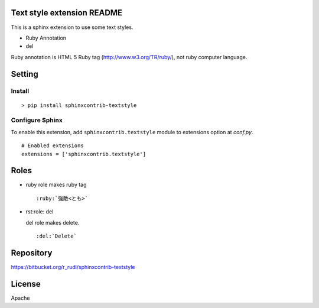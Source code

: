 Text style extension README
=============================

This is a sphinx extension to use some text styles.

- Ruby Annotation
- del

Ruby annotation is HTML 5 Ruby tag (http://www.w3.org/TR/ruby/), not ruby
computer language.


Setting
=======

Install
-------

::

   > pip install sphinxcontrib-textstyle


Configure Sphinx
----------------

To enable this extension, add ``sphinxcontrib.textstyle`` module to extensions
option at `conf.py`.

::

   # Enabled extensions
   extensions = ['sphinxcontrib.textstyle']


Roles
=====================

- ruby role makes ruby tag

  ::

     :ruby:`強敵<とも>`

- rst:role: del

  del role makes delete.

  ::

     :del:`Delete`

Repository
==========

https://bitbucket.org/r_rudi/sphinxcontrib-textstyle

License
========

Apache

